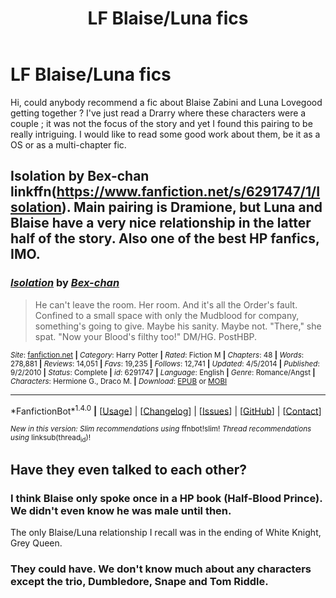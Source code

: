 #+TITLE: LF Blaise/Luna fics

* LF Blaise/Luna fics
:PROPERTIES:
:Author: SeizeVingt-Quatre
:Score: 3
:DateUnix: 1488229567.0
:DateShort: 2017-Feb-28
:FlairText: Request
:END:
Hi, could anybody recommend a fic about Blaise Zabini and Luna Lovegood getting together ? I've just read a Drarry where these characters were a couple ; it was not the focus of the story and yet I found this pairing to be really intriguing. I would like to read some good work about them, be it as a OS or as a multi-chapter fic.


** Isolation by Bex-chan linkffn([[https://www.fanfiction.net/s/6291747/1/Isolation]]). Main pairing is Dramione, but Luna and Blaise have a very nice relationship in the latter half of the story. Also one of the best HP fanfics, IMO.
:PROPERTIES:
:Author: MaineCoonCat3
:Score: 3
:DateUnix: 1488249423.0
:DateShort: 2017-Feb-28
:END:

*** [[http://www.fanfiction.net/s/6291747/1/][*/Isolation/*]] by [[https://www.fanfiction.net/u/491287/Bex-chan][/Bex-chan/]]

#+begin_quote
  He can't leave the room. Her room. And it's all the Order's fault. Confined to a small space with only the Mudblood for company, something's going to give. Maybe his sanity. Maybe not. "There," she spat. "Now your Blood's filthy too!" DM/HG. PostHBP.
#+end_quote

^{/Site/: [[http://www.fanfiction.net/][fanfiction.net]] *|* /Category/: Harry Potter *|* /Rated/: Fiction M *|* /Chapters/: 48 *|* /Words/: 278,881 *|* /Reviews/: 14,051 *|* /Favs/: 19,235 *|* /Follows/: 12,741 *|* /Updated/: 4/5/2014 *|* /Published/: 9/2/2010 *|* /Status/: Complete *|* /id/: 6291747 *|* /Language/: English *|* /Genre/: Romance/Angst *|* /Characters/: Hermione G., Draco M. *|* /Download/: [[http://www.ff2ebook.com/old/ffn-bot/index.php?id=6291747&source=ff&filetype=epub][EPUB]] or [[http://www.ff2ebook.com/old/ffn-bot/index.php?id=6291747&source=ff&filetype=mobi][MOBI]]}

--------------

*FanfictionBot*^{1.4.0} *|* [[[https://github.com/tusing/reddit-ffn-bot/wiki/Usage][Usage]]] | [[[https://github.com/tusing/reddit-ffn-bot/wiki/Changelog][Changelog]]] | [[[https://github.com/tusing/reddit-ffn-bot/issues/][Issues]]] | [[[https://github.com/tusing/reddit-ffn-bot/][GitHub]]] | [[[https://www.reddit.com/message/compose?to=tusing][Contact]]]

^{/New in this version: Slim recommendations using/ ffnbot!slim! /Thread recommendations using/ linksub(thread_id)!}
:PROPERTIES:
:Author: FanfictionBot
:Score: 1
:DateUnix: 1488251997.0
:DateShort: 2017-Feb-28
:END:


** Have they even talked to each other?
:PROPERTIES:
:Author: Healergirl2
:Score: 1
:DateUnix: 1488244137.0
:DateShort: 2017-Feb-28
:END:

*** I think Blaise only spoke once in a HP book (Half-Blood Prince). We didn't even know he was male until then.

The only Blaise/Luna relationship I recall was in the ending of White Knight, Grey Queen.
:PROPERTIES:
:Author: BaldBombshell
:Score: 3
:DateUnix: 1488247175.0
:DateShort: 2017-Feb-28
:END:


*** They could have. We don't know much about any characters except the trio, Dumbledore, Snape and Tom Riddle.
:PROPERTIES:
:Author: Missing_Minus
:Score: 2
:DateUnix: 1488266825.0
:DateShort: 2017-Feb-28
:END:
